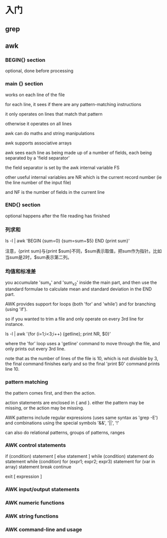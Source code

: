 * 入门

** grep

** awk

*** BEGIN{} section

optional, done before processing

*** main {} section

works on each line of the file


for each line, it sees if there are any pattern-matching instructions

it only operates on lines that match that pattern

otherwise it operates on all lines

awk can do maths and string manipulations

awk supports associative arrays

awk sees each line as being made up of a number of fields, each being separated by a 'field separator'

the field separator is set by the awk internal variable FS

other useful internal variables are NR which is the current record number (ie the line number of the input file)

and NF is the number of fields in the current line

*** END{} section

optional happens after the file reading has finished

*** 列求和

ls -l | awk 'BEGIN {sum=0} {sum=sum+$5} END {print sum}'

注意，{print sum}与{print $sum}不同，$sum表示取值，把sum作为指针。比如当sum是2时，$sum表示第二列。

*** 均值和标准差

you accumulate 'sum_x' and 'sum_x2' inside the main part, and then use the standard formulae to calculate mean and standard deviation in the END part.

AWK provides support for loops (both 'for' and 'while') and for branching (using 'if').

so if you wanted to trim a file and only operate on every 3rd line for instance.

ls -l | awk '{for (i=1;i<3;i++) {getline}; print NR, $0}'

where the 'for' loop uses a 'getline' command to move through the file, and only prints out every 3rd line.

note that as the number of lines of the file is 10, which is not divisible by 3, the final command finishes early and so the final 'print $0' command prints line 10.

*** pattern matching

the pattern comes first, and then the action.

action statements are enclosed in { and }. either the pattern may be missing, or the action may be missing.

AWK patterns include regular expressions (uses same syntax as 'grep -E') and combinations using the special symbols '&&', '||', '!'

can also do relational patterns, groups of patterns, ranges

*** AWK control statements

if (condition) statement [ else statement ]
while (condition) statement
do statement while (condition)
for (expr1; expr2; expr3) statement
for (var in array) statement
break
continue

exit [ expression ]

*** AWK input/output statements

*** AWK numeric functions

*** AWK string functions

*** AWK command-line and usage
